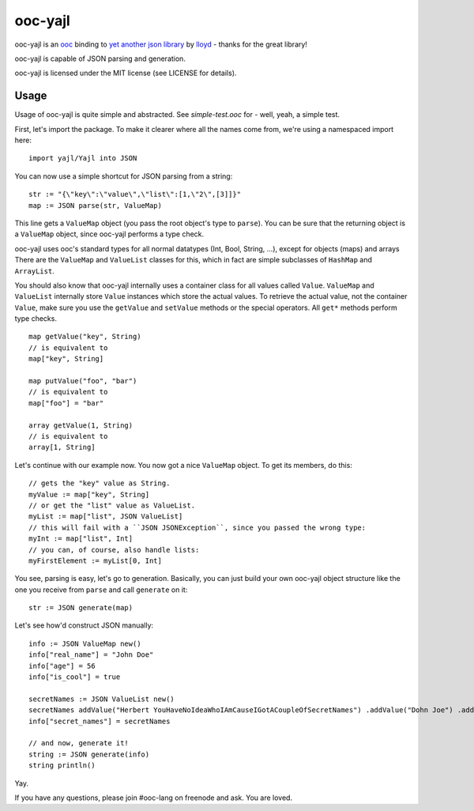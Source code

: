 ooc-yajl
========

ooc-yajl is an `ooc <http://ooc-lang.org>`_ binding to
`yet another json library <http://lloyd.github.com/yajl/>`_ by
`lloyd <http://github.com/lloyd>`_ - thanks for the great library!

ooc-yajl is capable of JSON parsing and generation.

ooc-yajl is licensed under the MIT license (see LICENSE for details).

Usage
-----

Usage of ooc-yajl is quite simple and abstracted. See `simple-test.ooc`
for - well, yeah, a simple test.

First, let's import the package. To make it clearer where all the names
come from, we're using a namespaced import here::

    import yajl/Yajl into JSON

You can now use a simple shortcut for JSON parsing from a string::

    str := "{\"key\":\"value\",\"list\":[1,\"2\",[3]]}"
    map := JSON parse(str, ValueMap)

This line gets a ``ValueMap`` object (you pass the root object's type to ``parse``).
You can be sure that the returning object is a ``ValueMap`` object,
since ooc-yajl performs a type check.

ooc-yajl uses ooc's standard types for all normal datatypes
(Int, Bool, String, ...), except for objects (maps) and arrays
There are the ``ValueMap`` and ``ValueList`` classes for this, which in
fact are simple subclasses of ``HashMap`` and ``ArrayList``.

You should also know that ooc-yajl internally uses a container class
for all values called ``Value``. ``ValueMap`` and ``ValueList`` internally
store ``Value`` instances which store the actual values. To retrieve the
actual value, not the container ``Value``, make sure you use the ``getValue``
and ``setValue`` methods or the special operators.
All ``get*`` methods perform type checks.

::

    map getValue("key", String)
    // is equivalent to
    map["key", String]

    map putValue("foo", "bar")
    // is equivalent to
    map["foo"] = "bar"

    array getValue(1, String)
    // is equivalent to
    array[1, String]

Let's continue with our example now. You now got a nice ``ValueMap`` object. To get
its members, do this::

    // gets the "key" value as String.
    myValue := map["key", String]
    // or get the "list" value as ValueList.
    myList := map["list", JSON ValueList]
    // this will fail with a ``JSON JSONException``, since you passed the wrong type:
    myInt := map["list", Int]
    // you can, of course, also handle lists:
    myFirstElement := myList[0, Int]

You see, parsing is easy, let's go to generation. Basically, you can just build your own
ooc-yajl object structure like the one you receive from ``parse`` and call ``generate``
on it::

    str := JSON generate(map)

Let's see how'd construct JSON manually::

    info := JSON ValueMap new()
    info["real_name"] = "John Doe"
    info["age"] = 56
    info["is_cool"] = true
    
    secretNames := JSON ValueList new()
    secretNames addValue("Herbert YouHaveNoIdeaWhoIAmCauseIGotACoupleOfSecretNames") .addValue("Dohn Joe") .addValue(009)
    info["secret_names"] = secretNames

    // and now, generate it!
    string := JSON generate(info)
    string println()

Yay.

If you have any questions, please join #ooc-lang on freenode and ask. You are loved.
